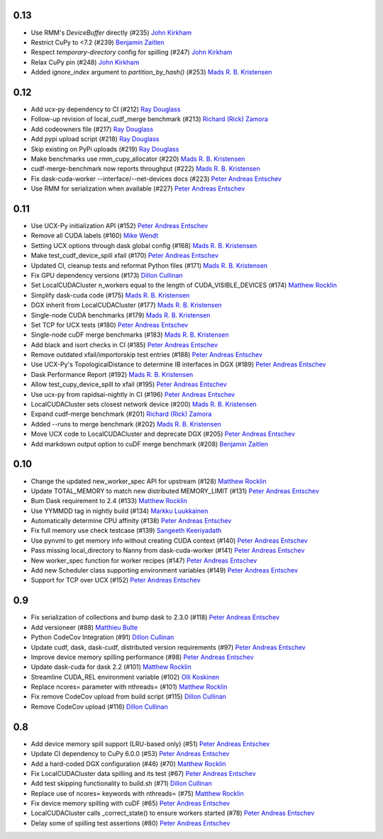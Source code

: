 0.13
----
- Use RMM's `DeviceBuffer` directly (#235) `John Kirkham`_
- Restrict CuPy to <7.2 (#239) `Benjamin Zaitlen`_
- Respect `temporary-directory` config for spilling (#247) `John Kirkham`_
- Relax CuPy pin (#248) `John Kirkham`_
- Added `ignore_index` argument to `partition_by_hash()` (#253) `Mads R. B. Kristensen`_

0.12
----

- Add ucx-py dependency to CI (#212) `Ray Douglass`_
- Follow-up revision of local_cudf_merge benchmark (#213) `Richard (Rick) Zamora`_
- Add codeowners file (#217) `Ray Douglass`_
- Add pypi upload script (#218) `Ray Douglass`_
- Skip existing on PyPi uploads (#219) `Ray Douglass`_
- Make benchmarks use rmm_cupy_allocator (#220) `Mads R. B. Kristensen`_
- cudf-merge-benchmark now reports throughput (#222) `Mads R. B. Kristensen`_
- Fix dask-cuda-worker --interface/--net-devices docs (#223) `Peter Andreas Entschev`_
- Use RMM for serialization when available (#227) `Peter Andreas Entschev`_

0.11
----

- Use UCX-Py initialization API (#152) `Peter Andreas Entschev`_
- Remove all CUDA labels (#160) `Mike Wendt`_
- Setting UCX options through dask global config (#168) `Mads R. B. Kristensen`_
- Make test_cudf_device_spill xfail (#170) `Peter Andreas Entschev`_
- Updated CI, cleanup tests and reformat Python files (#171) `Mads R. B. Kristensen`_
- Fix GPU dependency versions (#173) `Dillon Cullinan`_
- Set LocalCUDACluster n_workers equal to the length of CUDA_VISIBLE_DEVICES (#174) `Matthew Rocklin`_
- Simplify dask-cuda code (#175) `Mads R. B. Kristensen`_
- DGX inherit from LocalCUDACluster (#177) `Mads R. B. Kristensen`_
- Single-node CUDA benchmarks (#179) `Mads R. B. Kristensen`_
- Set TCP for UCX tests (#180) `Peter Andreas Entschev`_
- Single-node cuDF merge benchmarks (#183) `Mads R. B. Kristensen`_
- Add black and isort checks in CI (#185) `Peter Andreas Entschev`_
- Remove outdated xfail/importorskip test entries (#188) `Peter Andreas Entschev`_
- Use UCX-Py's TopologicalDistance to determine IB interfaces in DGX (#189) `Peter Andreas Entschev`_
- Dask Performance Report (#192) `Mads R. B. Kristensen`_
- Allow test_cupy_device_spill to xfail (#195) `Peter Andreas Entschev`_
- Use ucx-py from rapidsai-nightly in CI (#196) `Peter Andreas Entschev`_
- LocalCUDACluster sets closest network device (#200) `Mads R. B. Kristensen`_
- Expand cudf-merge benchmark (#201) `Richard (Rick) Zamora`_
- Added --runs to merge benchmark (#202) `Mads R. B. Kristensen`_
- Move UCX code to LocalCUDACluster and deprecate DGX (#205) `Peter Andreas Entschev`_
- Add markdown output option to cuDF merge benchmark (#208) `Benjamin Zaitlen`_

0.10
----

- Change the updated new_worker_spec API for upstream (#128) `Matthew Rocklin`_
- Update TOTAL_MEMORY to match new distributed MEMORY_LIMIT (#131) `Peter Andreas Entschev`_
- Bum Dask requirement to 2.4 (#133) `Matthew Rocklin`_
- Use YYMMDD tag in nightly build (#134) `Markku Luukkainen`_
- Automatically determine CPU affinity (#138) `Peter Andreas Entschev`_
- Fix full memory use check testcase (#139) `Sangeeth Keeriyadath`_
- Use pynvml to get memory info without creating CUDA context (#140) `Peter Andreas Entschev`_
- Pass missing local_directory to Nanny from dask-cuda-worker (#141) `Peter Andreas Entschev`_
- New worker_spec function for worker recipes (#147) `Peter Andreas Entschev`_
- Add new Scheduler class supporting environment variables (#149) `Peter Andreas Entschev`_
- Support for TCP over UCX (#152) `Peter Andreas Entschev`_


.. _`Matthew Rocklin`: https://github.com/mrocklin
.. _`Peter Andreas Entschev`: https://github.com/pentschev
.. _`Markku Luukkainen`: https://github.com/mluukkainen
.. _`Sangeeth Keeriyadath`: https://github.com/ksangeek

0.9
---

- Fix serialization of collections and bump dask to 2.3.0 (#118) `Peter Andreas Entschev`_
- Add versioneer (#88) `Matthieu Bulte`_
- Python CodeCov Integration (#91) `Dillon Cullinan`_
- Update cudf, dask, dask-cudf, distributed version requirements (#97) `Peter Andreas Entschev`_
- Improve device memory spilling performance (#98) `Peter Andreas Entschev`_
- Update dask-cuda for dask 2.2 (#101) `Matthew Rocklin`_
- Streamline CUDA_REL environment variable (#102) `Olli Koskinen`_
- Replace ncores= parameter with nthreads= (#101) `Matthew Rocklin`_
- Fix remove CodeCov upload from build script (#115) `Dillon Cullinan`_
- Remove CodeCov upload (#116) `Dillon Cullinan`_

.. _`Matthieu Bulte`: https://github.com/matthieubulte
.. _`Dillon Cullinan`: https://github.com/dillon-cullinan
.. _`Peter Andreas Entschev`: https://github.com/pentschev
.. _`Matthew Rocklin`: https://github.com/mrocklin
.. _`Olli Koskinen`: https://github.com/okoskinen

0.8
---

-  Add device memory spill support (LRU-based only) (#51) `Peter Andreas Entschev`_
-  Update CI dependency to CuPy 6.0.0 (#53) `Peter Andreas Entschev`_
-  Add a hard-coded DGX configuration (#46) (#70) `Matthew Rocklin`_
-  Fix LocalCUDACluster data spilling and its test (#67) `Peter Andreas Entschev`_
-  Add test skipping functionality to build.sh (#71) `Dillon Cullinan`_
-  Replace use of ncores= keywords with nthreads= (#75) `Matthew Rocklin`_
-  Fix device memory spilling with cuDF (#65) `Peter Andreas Entschev`_
-  LocalCUDACluster calls _correct_state() to ensure workers started (#78) `Peter Andreas Entschev`_
-  Delay some of spilling test assertions (#80) `Peter Andreas Entschev`_


.. _`Peter Andreas Entschev`: https://github.com/pentschev
.. _`Matthew Rocklin`: https://github.com/mrocklin
.. _`Dillon Cullinan`: https://github.com/dillon-cullinan
.. _`Matthieu Bulte`: https://github.com/matthieubulte
.. _`Olli Koskinen`: https://github.com/okoskinen
.. _`John Kirkham`: https://github.com/jakirkham
.. _`Markku Luukkainen`: https://github.com/mluukkainen
.. _`Sangeeth Keeriyadath`: https://github.com/ksangeek
.. _`Mike Wendt`: https://github.com/mike-wendt
.. _`Mads R. B. Kristensen`: https://github.com/madsbk
.. _`Richard (Rick) Zamora`: https://github.com/rjzamora
.. _`Benjamin Zaitlen`: https://github.com/quasiben
.. _`Ray Douglass`: https://github.com/raydouglass
